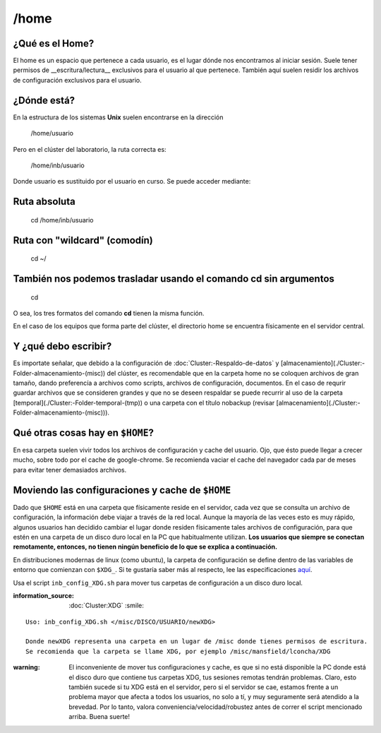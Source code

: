 /home
=====

¿Qué es el Home?
-----------------------

El home es un espacio que pertenece a cada usuario, es el lugar dónde nos encontramos al iniciar sesión. Suele tener permisos de __escritura/lectura__ exclusivos para el usuario al que pertenece. También aquí suelen residir los archivos de configuración exclusivos para el usuario.

¿Dónde está?
-----------------------

En la estructura de los sistemas **Unix** suelen encontrarse en la dirección

     /home/usuario

Pero en el clúster del laboratorio, la ruta correcta es:

    /home/inb/usuario

Donde usuario es sustituido por el usuario en curso. Se puede acceder mediante:

Ruta absoluta
-----------------------

     cd /home/inb/usuario

Ruta con "wildcard" (comodín)
-----------------------

    cd ~/

También nos podemos trasladar usando el comando cd sin argumentos
-----------------------

    cd

O sea, los tres formatos del comando **cd** tienen la misma función.

En el caso de los equipos que forma parte del clúster, el directorio home se encuentra físicamente en el servidor central.




Y ¿qué debo escribir?
-----------------------

Es importate señalar, que debido a la configuración de :doc:`Cluster:-Respaldo-de-datos` y [almacenamiento](./Cluster:-Folder-almacenamiento-(misc)) del clúster, es recomendable que en la carpeta home no se coloquen archivos de gran tamaño, dando preferencía a archivos como scripts, archivos de configuración, documentos. En el caso de requrir guardar archivos que se consideren grandes y que no se deseen respaldar se puede recurrir al uso de la carpeta [temporal](./Cluster:-Folder-temporal-(tmp)) o una carpeta con el título nobackup (revisar [almacenamiento](./Cluster:-Folder-almacenamiento-(misc))).

Qué otras cosas hay en ``$HOME``?
-----------------------
En esa carpeta suelen vivir todos los archivos de configuración y cache del usuario. Ojo, que ésto puede llegar a crecer mucho, sobre todo por el cache de google-chrome. Se recomienda vaciar el cache del navegador cada par de meses para evitar tener demasiados archivos.

Moviendo las configuraciones y cache de ``$HOME``
-----------------------
Dado que ``$HOME`` está en una carpeta que físicamente reside en el servidor, cada vez que se consulta un archivo de configuración, la información debe viajar a través de la red local. Aunque la mayoría de las veces esto es muy rápido, algunos usuarios han decidido cambiar el lugar donde residen físicamente tales archivos de configuración, para que estén en una carpeta de un disco duro local en la PC que habitualmente utilizan. **Los usuarios que siempre se conectan remotamente, entonces, no tienen ningún beneficio de lo que se explica a continuación.**

En distribuciones modernas de linux (como ubuntu), la carpeta de configuración se define dentro de las variables de entorno que comienzan con ``$XDG_``. Si te gustaría saber más al respecto, lee las especificaciones `aquí <https://specifications.freedesktop.org/basedir-spec/basedir-spec-latest.html>`_. 

Usa el script ``inb_config_XDG.sh`` para mover tus carpetas de configuración a un disco duro local. 

:information_source: :doc:`Cluster:XDG` :smile: 


::

   Uso: inb_config_XDG.sh </misc/DISCO/USUARIO/newXDG>
   
   Donde newXDG representa una carpeta en un lugar de /misc donde tienes permisos de escritura.
   Se recomienda que la carpeta se llame XDG, por ejemplo /misc/mansfield/lconcha/XDG
:warning: El inconveniente de mover tus configuraciones y cache, es que si no está disponible la PC donde está el disco duro que contiene tus carpetas XDG, tus sesiones remotas tendrán problemas. Claro, esto también sucede si tu XDG está en el servidor, pero si el servidor se cae, estamos frente a un problema mayor que afecta a todos los usuarios, no solo a tí, y muy seguramente será atendido a la brevedad. Por lo tanto, valora conveniencia/velocidad/robustez antes de correr el script mencionado arriba. Buena suerte!



